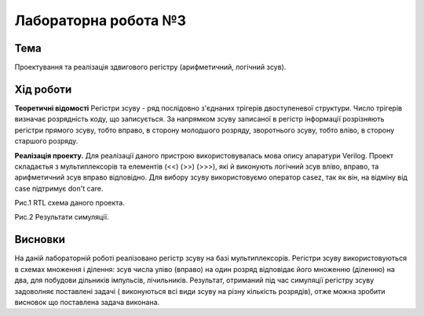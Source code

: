 =============================================
Лабораторна робота №3
=============================================

Тема
------

Проектування та реалізація здвигового регістру (арифметичний, логічний зсув).


Хід роботи
-------


**Теоретичні відомості** 
Регістри зсуву - ряд послідовно з'єднаних трігерів двоступеневої структури. 
Число трігерів визначає розрядність коду, що записується. За напрямком зсуву 
записаної в регістр інформації розрізняють регістри прямого зсуву, тобто вправо, в 
сторону молодшого розряду, зворотнього зсуву, тобто вліво, в сторону старшого розряду.

**Реалізація проекту.**  Для реалізації даного пристрою використовувалась мова опису апаратури Verilog.
Проект складаєтья з мультиплексорів та елементів (<<) (>>) (>>>),
які й виконують логічний зсув вліво, вправо, та арифметичний зсув вправо відповідно.
Для вибору зсуву використовуємо оператор casez, так як він, на відміну від case підтримує don't care.


.. image:: media/scheme.png
Рис.1 RTL схема даного проекта.

.. image:: media/1.png
Рис.2 Результати симуляції.


Висновки
-------

На даній лабораторній роботі реалізовано регістр зсуву на базі мультиплексорів. Регістри зсуву використовуються 
в схемах множення і ділення: зсув числа уліво (вправо) на один розряд відповідає його множенню (діленню) на два,
для побудови дільників імпульсів, лічильників. Результат, отриманий під час симуляції регістру зсуву задоволняє 
поставлені задачі ( виконуються всі види зсуву на різну кількість розрядів), отже можна зробити 
висновок що поставлена задача виконана. 

